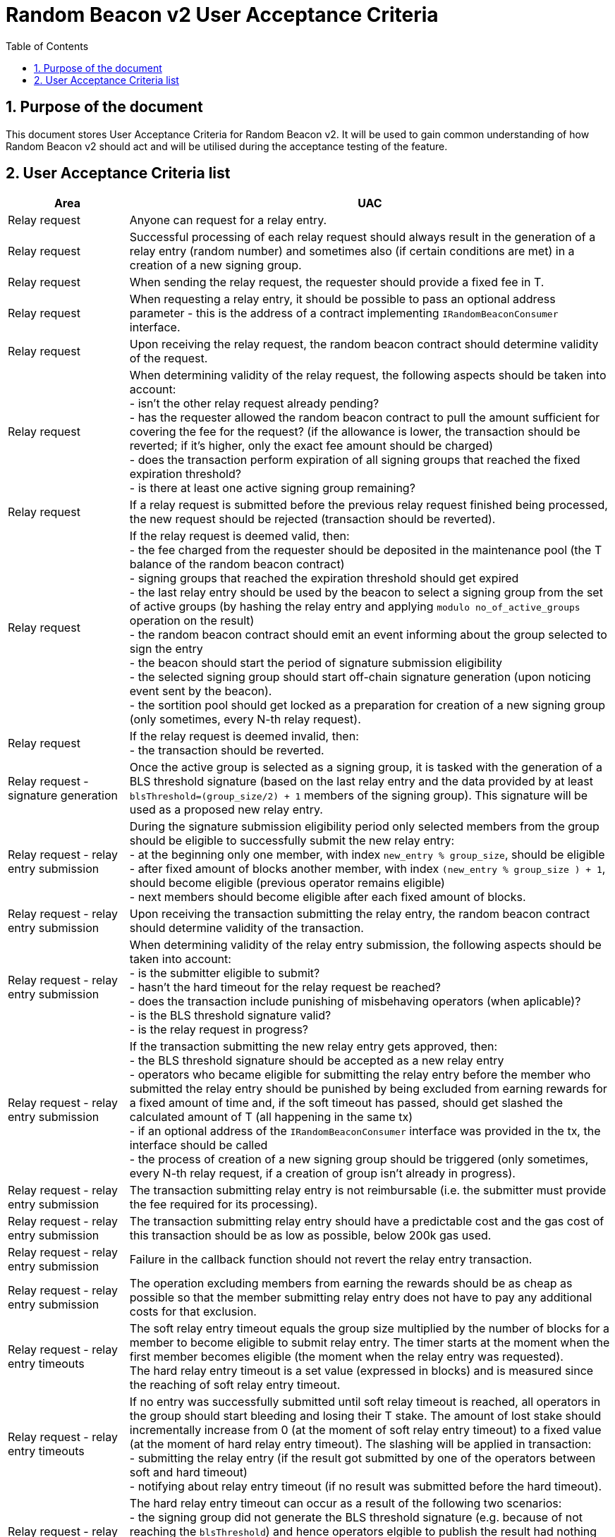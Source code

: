 :toc: macro

= Random Beacon v2 User Acceptance Criteria

:icons: font
:numbered:
toc::[]

== Purpose of the document
This document stores User Acceptance Criteria for Random Beacon v2. It will be
used to gain common understanding of how Random Beacon v2 should act and will be
utilised during the acceptance testing of the feature.

== User Acceptance Criteria list

[%header,cols="1,4"]
|===
| Area
| UAC

| Relay request
| Anyone can request for a relay entry.

| Relay request
| Successful processing of each relay request should always result in the
  generation of a relay entry (random number) and sometimes also (if certain
  conditions are met) in a creation of a new signing group.

| Relay request
| When sending the relay request, the requester should provide a fixed fee in T.

| Relay request
| When requesting a relay entry, it should be possible to pass an optional
  address parameter - this is the address of a contract implementing
  `IRandomBeaconConsumer` interface.

| Relay request
| Upon receiving the relay request, the random beacon contract should determine
  validity of the request.

| Relay request
| When determining validity of the relay request, the following aspects should
  be taken into account: +
  - isn’t the other relay request already pending? +
  - has the requester allowed the random beacon contract to pull the amount 
  sufficient for covering the fee for the request? (if the allowance is lower, 
  the transaction should be reverted; if it's higher, only the exact fee amount
  should be charged) +
  - does the transaction perform expiration of all signing groups that reached
  the fixed expiration threshold? +
  - is there at least one active signing group remaining? +

| Relay request
| If a relay request is submitted before the previous relay request finished
  being processed, the new request should be rejected (transaction should be
  reverted).

| Relay request
| If the relay request is deemed valid, then: +
  - the fee charged from the requester should be deposited in the maintenance
  pool (the T balance of the random beacon contract) +
  - signing groups that reached the expiration threshold should get expired +
  - the last relay entry should be used by the beacon to select a signing
  group from the set of active groups (by hashing the relay entry and applying
  `modulo no_of_active_groups` operation on the result) +
  - the random beacon contract should emit an event informing about the group
  selected to sign the entry +
  - the beacon should start the period of signature submission eligibility +
  - the selected signing group should start off-chain signature generation (upon
  noticing event sent by the beacon). +
  - the sortition pool should get locked as a preparation for creation of a new
  signing group (only sometimes, every N-th relay request).

| Relay request
| If the relay request is deemed invalid, then: +
  - the transaction should be reverted.

| Relay request - signature generation
| Once the active group is selected as a signing group, it is tasked with the
  generation of a BLS threshold signature (based on the last relay entry and
  the data provided by at least `blsThreshold=(group_size/2) + 1` members of the
  signing group). This signature will be used as a proposed new relay entry.

| Relay request - relay entry submission
| During the signature submission eligibility period only selected members from
  the group should be eligible to successfully submit the new relay entry: +
  - at the beginning only one member, with index `new_entry % group_size`,
  should be eligible +
  - after fixed amount of blocks another member, with index `(new_entry %
  group_size ) + 1`, should become eligible (previous operator remains eligible) +
  - next members should become eligible after each fixed amount of blocks.

| Relay request - relay entry submission
| Upon receiving the transaction submitting the relay entry, the random beacon
  contract should determine validity of the transaction.

| Relay request - relay entry submission
| When determining validity of the relay entry submission, the following aspects
  should be taken into account: +
  - is the submitter eligible to submit? +
  - hasn’t the hard timeout for the relay request be reached? +
  - does the transaction include punishing of misbehaving operators (when
  aplicable)? +
  - is the BLS threshold signature valid? +
  - is the relay request in progress?

| Relay request - relay entry submission
| If the transaction submitting the new relay entry gets approved, then: +
  - the BLS threshold signature should be accepted as a new relay entry +
  - operators who became eligible for submitting the relay entry before the
  member who submitted the relay entry should be punished by being excluded from
  earning rewards for a fixed amount of time and, if the soft timeout has
  passed, should get slashed the calculated amount of T (all happening in the
  same tx) +
  - if an optional address of the `IRandomBeaconConsumer` interface was provided
  in the tx, the interface should be called +
  - the process of creation of a new signing group should be triggered (only
  sometimes, every N-th relay request, if a creation of group isn't already in
  progress).

| Relay request - relay entry submission
| The transaction submitting relay entry is not reimbursable (i.e. the submitter
  must provide the fee required for its processing).

| Relay request - relay entry submission
| The transaction submitting relay entry should have a predictable cost and the
  gas cost of this transaction should be as low as possible, below 200k gas used.

| Relay request - relay entry submission
| Failure in the callback function should not revert the relay entry transaction.

| Relay request - relay entry submission
| The operation excluding members from earning the rewards should be as cheap as
  possible so that the member submitting relay entry does not have to pay any
  additional costs for that exclusion.

| Relay request - relay entry timeouts
| The soft relay entry timeout equals the group size multiplied by the number of
  blocks for a member to become eligible to submit relay entry. The timer starts
  at the moment when the first member becomes eligible (the moment when the
  relay entry was requested). +
  The hard relay entry timeout is a set value (expressed in blocks) and is
  measured since the reaching of soft relay entry timeout.

| Relay request - relay entry timeouts
| If no entry was successfully submitted until soft relay timeout is reached,
  all operators in the group should start bleeding and losing their T stake. The
  amount of lost stake should incrementally increase from 0 (at the moment of
  soft relay entry timeout) to a fixed value (at the moment of hard relay entry
  timeout). The slashing will be applied in transaction: +
  - submitting the relay entry (if the result got submitted by one of
  the operators between soft and hard timeout) +
  - notifying about relay entry timeout (if no result was submitted before the
  hard timeout).

| Relay request - relay entry timeouts
| The hard relay entry timeout can occur as a result of the following two
  scenarios: +
  - the signing group did not generate the BLS threshold signature (e.g. because
  of not reaching the `blsThreshold`) and hence operators elgible to publish the
  result had nothing to submit +
  - the signing group did genearte the BLS threshold signature, but none of the
  eligible operators have submitted the result.

| Relay request - relay entry timeouts
| Anyone can send a transaction reporting hard relay entry timeout.

| Relay request - relay entry timeouts
| Upon noticing the hard relay entry timeout notification, the random beacon
  contract should determine its validity.

| Relay request - relay entry timeouts
| When determining validity of the hard relay entry timeout notification, the
  following aspects should be taken into account: +
  - does it reference the existing relay request? (if not, then notification
  invalid) +
  - has the hard relay entry timeout passed? (if not, then notification invalid) +
  - does the transaction include termination of the inactive group and punishing
  its operators? (if not, then notification invalid).

| Relay request - relay entry timeouts
| If the hard relay entry timeout notification was deemed justified, then: +
  - the signing group should get terminated +
  - all signing group members should be punished by being slashed the fixed
  amount of T and being excluded from earning rewards for a fixed amount of
  time +
  - the process of choosing a signing group and tasking it with a relay entry
  generation should be repeated (as part of the same relay request) +
  - if there are no active groups to choose from, the request should get
  terminated and no result should be produced (in order for the next requests to
  get processed successfully, the manual genesis must be first triggered).

| Relay entry callback
| Applications wanting to use a relay entry should submit another transaction,
  outside of the random beacon, in case the callback gas limit was not
  sufficient.

| Relay entry callback
| Smart contract consuming new relay entry needs to implement
  `IRandomBeaconConsumer` interface.

| Group creation
| New groups should be created with a fixed frequency of relay requests (every
  `N`-th relay request should result in the creation of a new group).

| Group creation
| If according to group creation frequency the relay request is the one that
  should trigger new group creation, the creation should be triggered once a new
  relay entry appears on the chain (all off-chain clients should start the
  process of creation of new group using the new entry value and a view
  sortition pool function call).

| Group creation
| Frequency must be rare enough to leave the time for the group creation and
  then (when the pool gets unlocked) for joining operators to pools.

| Group creation
| Group creation start transaction should be embedded into relay entry
  submission transaction.

| Group creation
| Group creation start transaction should emit the group creation start event.

| Group creation
| Any logic related to group creation should not affect the gas cost of relay
  entry transactions by more than a couple of thousands of gas units.

| Group creation
| The sortition pool should weigh operators by stake and allow to select the
  same operator to group multiple times.

| Group creation - genesis
| Beacon genesis should trigger the first group creation based on a fixed,
  arbitrary seed value.

| Group creation - genesis
| It should not be possible to perform beacon genesis if there are some active
  groups.

| Group creation - genesis
| Everybody should be able to run beacon genesis in the following situations: +
  - when no groups were created by the random beacon before +
  or +
  - when there were some groups created by the random beacon before, but they
  all have expired.

| Group creation
| Group creation start transaction should start the period of DKG result
  submission eligibility.

| Group creation - selecting members
| Upon noticing the group creation start event, off-chain clients should call
  the sortition function which should select `group_size` pool members to the
  candidate group based on the current relay entry, ensuring that the higher is
  the stake of an operator, the higher is his chance of being selected to the
  group.

| Group creation - DKG
| After group members are determined, clients should perform off-chain DKG
  (distributed key generation), resulting either in success or timeout. The
  success result should contain list of members of the candidate group, the
  public key of the group and list of misbehaving members (members who were
  inactive or were disqualified) and should be submitted by eligible group
  member on-chain.

| Group creation - DKG submission
| When determining validity of the tx submitting the DKG result, the following
  aspects should be taken into account: +
  - is the submitter eligible at the moment to send the tx? +
  - are there enough supporting signatures on the result? +
  - are all the signatures valid? +
  - do the signatures come from the stakers with at least a minimum stake? +
  Only if all the above conditions have been met, the tx is considered valid.

| Group creation - DKG submission
| The transaction submitting DKG result should have a predictable cost.

| Group creation - DKG submission
| At a given moment, only selected members from the group should be eligible to
  successfully submit the DKG result to the chain: +
  - at the beginning (right after group creation start transaction is submitted)
  only one member, with index `hash(new_group_pubkey) % group_size`, should be
  eligible +
  - after fixed amount of blocks another member, with index
  `(hash(new_group_pubkey) % group_size ) + 1`, should become eligible (previous
  operator remains eligible) +
  - next members should become eligible after each fixed amount of blocks.

| Group creation - DKG submission
| If random beacon deems the transaction submitting the DKG valid, then: +
  - the DKG result submission eligibility period should finish (all other
  results should be rejected from now on) +
  - a challenge period should start.

| Group creation - DKG challenge
| Anyone can send a challenge notification informing that submitted DKG result
  is malitious (contains corrupted data, group members not selected by the pool,
  or incorrect supporting signatures).

| Group creation - DKG challenge
| Upon processing the challenge notification, the random beacon contract should
  determine validity of the challenge.

| Group creation - DKG challenge
| When determining validity of the challenge, the following aspects should be
  taken into account: +
  - does it reference existing DKG result (if not, then challenge invalid) +
  - within or outside of the challenge period for the specified DKG result (if
  outside, then invalid) +
  - is referenced DKG result indeed malitious (contains corrupted data, group
  members not selected by the pool, or incorrect supporting signatures)? (if no,
  then challenge invalid).

| Group creation - DKG challenge
| If the challenge notification was received within the challenge period and was
  deemed justified, then: +
  - the malicious DKG result should be immediately discarded (in the same
  transaction in which notification happened) +
  - all sortition pool members who signed the result should be slashed (fixed
  amount) (in the same tx) +
  - notifier should receive 5% from the total slashed amount (in the same tx) +
  - remaning 95% of the total slashed amount should be burned or allocated for
  the maintenance pool of the staking contract +
  - the members of the signing group should be given another chance to publish
  the DKG result +
  - DKG timeout timer and the result submission eligibility order should be
  reset.

| Group creation - DKG challenge
| If the challenge notification was received within the challenge period and was
  not justified, then: +
  - challenge transaction is reverted.

| Group creation - DKG challenge
| If the challenge notification (justified or not) was received outside of the
  challenge period, then: +
  - challenge transaction is reverted.

| Group creation - DKG acceptance
| Anyone can request unlocking of the sortition pool and marking of the DKG
  result as accepted (but not all requests will be processed positively).

| Group creation - DKG acceptance
| Upon processing the transaction unlocking the sortition pool and marking the
  DKG result as accepted, the random beacon contract should determine validity
  of the transaction.

| Group creation - DKG acceptance
| When determining validity of the tx unlocking the sortition pool and accepting
  the DKG result, the following aspects should be taken into account: +
  - is the sortition pool locked? +
  - has the challenge period already passed? +
  - is the sender eligible to accept the DKG result? +
  Only if all the above conditions have been met, the tx is considered valid.

| Group creation - DKG acceptance
| At the beginning (right after DKG result is submitted on chain) only the result
  submitter should be eligible to accept the DKG result and earn the reward.
  After a fixed amount of time everybody should become eliglible to accept the
  DKG result.

| Group creation - DKG acceptance
| If the transaction unlocking the sortition pool and marking the DKG result as
  accepted gets approved, then: +
  - the sortition pool should get unlocked +
  - the DKG result should be accepted and a group should be created based on the
  candidate group +  
  - the DKG result accepter should receive the fixed reward (in T), paid from
  the maintenance pool to the submitter’s address (in the same tx) +
  - operators marked as inactive/disqualified during DKG protocol execution
  should be punished by being excluded from earning rewards for a fixed amount
  of time (in the same tx) +
  - operators who became eligible for submitting the DKG result before the
  member who submitted the DKG result should be punished by being excluded from
  earning rewards for a fixed amount of time (in the same tx).

| Group creation - DKG timeout
| The DKG submission timeout equals the group size multiplied by the number of
  blocks for a member to become eligible to submit the DKG result plus the
  number of blocks covering for the time of DKG generation. The timer should
  start when the first member becomes eligible (the moment when DKG was
  requested). The timer gets reset when a valid DKG result challenge is
  submitted. 

| Group creation - DKG timeout
| Anyone can send a transaction reporting DKG timeout.

| Group creation - DKG timeout
| Upon noticing the DKG timeout notification, the random beacon contract should
  determine its validity.

| Group creation - DKG timeout
| When determining validity of the DKG timeout notification, the following
  aspects should be taken into account: +
  - does it reference the existing DKG request? (if not, then notification
  invalid) +
  - has the DKG timeout passed? (if not, then notification invalid) +
  - is the sortition pool in a locked state (if not - meaning somebody already
  unlocked it - then notification invalid).

| Group creation - DKG timeout
| If the DKG timeout notification was deemed justified, then: +
  - the pool should be unlocked +
  - the fixed amount reward (in T) should be sent from the maintenance pool to
  the notifier.

| Group expiration
| Each group created in the system should reach expiration threshold after a
  fixed period of time.

| Group expiration
| Group expiration should be performed in the relay request transaction.

| Group expiration
| A group that expired should be no longer selected for any new work.

| Sortition pool - punishments
| Member of the sortition pool can be punished with temporary exclusion from 
  earning rewards as a result of: +
  - inactivity or disqualification during off-chain DKG +
  - misbehavior during the DKG submission +
  - misbehavior during relay entry submission.

| Sortition pool - punishments
| The operation excluding members from earning the rewards should be as cheap as
  possible so that the member submitting the relay entry or the DKG result does
  not have to pay any additional costs for that exclusion.

| Sortition pool - rewards
| Operators in the sortition pool can earn T for multiple activities: +
  - for staying in the pool (given weekly, proportionally to stake) +
  - for successful submission of the DKG result (fixed value) +
  - for successful unlocking of the sortition pool if DKG timed out.

| Sortition pool - locking
| When the sortition pool is locked, no operator can enter the pool.

| Sortition pool - locking
| When the sortition pool is locked, no operator can leave the pool.

| Sortition pool - locking
| When the sortition pool is locked, no operator can update its state.

| Sortition pool - locking
| Once the sortition pool gets unlocked, operators can leave the pool.

| Sortition pool - locking
| Once the sortition pool gets unlocked, new operators can join the pool.

| Sortition pool - locking
| Once the sortition pool gets unlocked, operators can update their state.

| Sortition pool - locking
| Operator's staked amount can change regardless if the pool is at the moment in
  the locked or in the unlocked state (e.g. operator can be slashed during the
  lock as a result of relay entry timeout).

// TODO: Once starting values for governable parameters are agreed upon,
// add them to the UACs

| Governable parameters
| Every `N`-th relay request initiates creation of a new signing group.
  This group creation frequency (`groupCreationFrequency`) should be a governable
  parameter.

| Governable parameters
| The time since the creation of a new signing group after that group gets
  expired (`groupLifetime`) should be a governable parameter and should be
  initally set to `80640 blocks` (~2 weeks, assuming 15s block time).

| Governable parameters
| The length of the challenge period (`resultChallengePeriodLength`) should be a
  governable parameter and should be initally set to `1440 blocks`.

| Governable parameters
| The slashing amount for submitting malicious DKG result
  (`maliciousDkgResultSlashingAmount`) should be a governable parameter.

| Governable parameters
| The max slashing amount for not submitting the relay entry before the hard
  timeout (`relayEntrySubmissionFailureSlashingAmount`) should be a governable
  parameter and should be initally set to `1000e18` (1000 T)

| Governable parameters
| The reward for submitting a DKG result (`dkgResultSubmissionReward`) should be
  a governable parameter.

| Governable parameters
| The reward for unlocking the sortition pool if DKG timed out
  (`sortitionPoolUnlockingReward`) should be a governable parameter.

| Governable parameters
| The value of the fee for processing a relay request should be a governable
  parameter.

| Governable parameters
| The frequency (in blocks) of adding new group members as eligible to submit
  relay entry (`relayEntrySubmissionEligibilityDelay`) should be a governable
  parameter. Its initial value should be set to 10 blocks.

| Governable parameters
| The frequency (in blocks) of adding new group members as eligible to submit a
  DKG result (`resultSubmissionEligibilityDelay`) should be a governable
  parameter. Its initial value should be set to 10 blocks.

| Governable parameters
| The hard timeout for a relay entry (`relayEntryHardTimeout`) should be a
  governable parameter. Its initial value should be set to `5760 blocks` (~24h,
  assuming 15s block time).

// Initial value: 3 weeks?
| Governable parameters
| The length of the period during which operators won't be able to earn rewards
  as a punishment for misbehaviour during submission of DKG or relay entry
  (`sortitionPoolRewardsBanDuration`) should be a governable parameter.

| Governable parameters
// Initial value: 50k gas?
| The callback gas limit (`callbackGasLimit`) should be a governable parameter.

| Governable parameters
| All random beacon governable parameters should be modifiable by the authorized
  entity.

| Upgradability
| The random beacon contract should not be upgradeable.
|===
